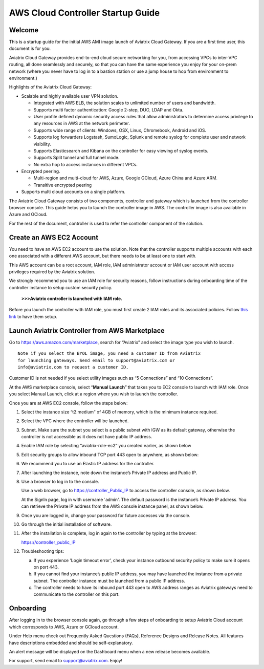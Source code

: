 


=============================================
AWS Cloud Controller Startup Guide
=============================================





Welcome
=======

This is a startup guide for the initial AWS AMI image launch of Aviatrix
Cloud Gateway. If you are a first time user, this document is for you.

Aviatrix Cloud Gateway provides end-to-end cloud secure networking for
you, from accessing VPCs to inter-VPC routing, all done seamlessly
and securely, so that you can have the same experience you enjoy for
your on-prem network (where you never have to log in to a bastion station
or use a jump house to hop from environment to environment.)

Highlights of the Aviatrix Cloud Gateway:

-  Scalable and highly available user VPN solution.

   -  Integrated with AWS ELB, the solution scales to unlimited number
      of users and bandwidth.

   -  Supports multi factor authentication: Google 2-step, DUO, LDAP and
      Okta.

   -  User profile defined dynamic security access rules that allow
      administrators to determine access privilege to any resources in
      AWS at the network perimeter.

   -  Supports wide range of clients: Windows, OSX, Linux, Chromebook,
      Android and iOS.

   -  Supports log forwarders Logstash, SumoLogic, Splunk and remote
      syslog for complete user and network visibility.

   -  Supports Elasticsearch and Kibana on the controller for easy
      viewing of syslog events.

   -  Supports Split tunnel and full tunnel mode.

   -  No extra hop to access instances in different VPCs.

-  Encrypted peering.

   -  Multi-region and multi-cloud for AWS, Azure, Google GCloud, Azure
      China and Azure ARM.

   -  Transitive encrypted peering

-  Supports multi cloud accounts on a single platform.

The Aviatrix Cloud Gateway consists of two components, controller and
gateway which is launched from the controller browser console. This
guide helps you to launch the controller image in AWS. The controller
image is also available in Azure and GCloud.

For the rest of the document, controller is used to refer the controller
component of the solution.

Create an AWS EC2 Account
=========================

You need to have an AWS EC2 account to use the solution. Note that the
controller supports multiple accounts with each one associated with a
different AWS account, but there needs to be at least one to start with.

This AWS account can be a root account, IAM role, IAM administrator
account or IAM user account with access privileges required by the Aviatrix
solution.

We strongly recommend you to use an IAM role for security reasons,
follow instructions during onboarding time of the controller instance to
setup custom security policy.

    **>>>Aviatrix controller is launched with IAM role.**

Before you launch the controller with IAM role, you must first create 2
IAM roles and its associated policies. Follow `this
link <https://s3-us-west-2.amazonaws.com/aviatrix-download/Cloud-Controller/How+to+setup+IAM+role+for+Aviatrix.pdf>`__
to have them setup.

Launch Aviatrix Controller from AWS Marketplace
===============================================

Go to https://aws.amazon.com/marketplace, search for “Aviatrix” and
select the image type you wish to launch.

::

  Note if you select the BYOL image, you need a customer ID from Aviatrix
  for launching gateways. Send email to support@aviatrix.com or
  info@aviatrix.com to request a customer ID.


Customer ID is not needed if you select utility images such as “5
Connections” and “10 Connections”.

At the AWS marketplace console, select “\ **Manual Launch**\ ” that takes you
to EC2 console to launch with IAM role. Once you select Manual Launch,
click at a region where you wish to launch the controller.

|image1|

Once you are at AWS EC2 console, follow the steps below:

1.  Select the instance size “t2.medium” of 4GB of memory, which is the minimum instance
    required.

2.  Select the VPC where the controller will be launched.

3.  Subnet. Make sure the subnet you select is a public subnet with IGW
    as its default gateway, otherwise the controller is not accessible
    as it does not have public IP address.

4.  Enable IAM role by selecting “aviatrix-role-ec2” you created
    earlier, as shown below

    |image2|

5.  Edit security groups to allow inbound TCP port 443 open to anywhere,
    as shown below:

    |image3|

6.  We recommend you to use an Elastic IP address for the controller.

7.  After launching the instance, note down the instance’s Private IP
    address and Public IP.

8.  Use a browser to log in to the console.

    Use a web browser, go to https://controller_Public_IP to access the
    controller console, as shown below.

    |image4|

    At the SignIn page, log in with username 'admin'. The default
    password is the instance’s Private IP address. You can retrieve the
    Private IP address from the AWS console instance panel, as shown
    below.

    |image5|

    |image6|

9.  Once you are logged in, change your password for future accesses via the console.

10. Go through the initial installation of software.

11. After the installation is complete, log in again to the controller by
    typing at the browser:

    https://controller_public_IP

12. Troubleshooting tips:

    a. If you experience 'Login timeout error', check your instance
       outbound security policy to make sure it opens on port 443.

    b. If you cannot find your instance’s public IP address, you may
       have launched the instance from a private subnet. The controller
       instance must be launched from a public IP address.

    c. The controller needs to have its inbound port 443 open to AWS
       address ranges as Aviatrix gateways need to communicate to the
       controller on this port.

Onboarding
==========

After logging in to the browser console again, go through a few steps of
onboarding to setup Aviatrix Cloud account which corresponds to AWS,
Azure or GCloud account.

Under Help menu check out Frequently Asked Questions (FAQs), Reference
Designs and Release Notes. All features have descriptions embedded and
should be self-explanatory.

An alert message will be displayed on the Dashboard menu when a new
release becomes available.

For support, send email to support@aviatrix.com. Enjoy!

.. |image0| image:: AviatrixCloudControllerStartupGuide_media/image001.png
   :width: 2.90683in
   :height: 0.35000in
.. |image1| image:: AviatrixCloudControllerStartupGuide_media/image002.png
   :width: 4.80625in
   :height: 3.21803in
.. |image2| image:: AviatrixCloudControllerStartupGuide_media/image003.png
   :width: 5.33067in
   :height: 2.04513in
.. |image3| image:: AviatrixCloudControllerStartupGuide_media/image004.png
   :width: 4.92712in
   :height: 2.20352in
.. |image4| image:: AviatrixCloudControllerStartupGuide_media/image005.png
   :width: 5.53494in
   :height: 3.11814in
.. |image5| image:: AviatrixCloudControllerStartupGuide_media/image006.png
   :width: 5.21042in
   :height: 2.60298in
.. |image6| image:: AviatrixCloudControllerStartupGuide_media/image007.png
   :width: 4.61664in
   :height: 4.22847in
